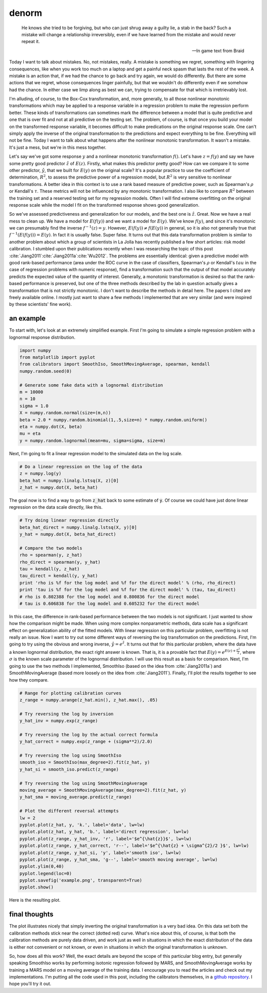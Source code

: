 denorm
======



.. author:: default
.. categories:: none
.. tags:: none
.. comments::


.. epigraph::

	He knows she tried to be forgiving, but who can just shrug away a guilty lie, 
	a stab in the back? Such a mistake will change a relationship irreversibly, 
	even if we have learned from the mistake and would never repeat it.

	-- In game text from Braid


Today I want to talk about mistakes.  No, not mistakes, really.  A mistake is something we regret, something with lingering consequences, like when you work too much on a laptop and get a painful neck spasm that lasts the rest of the week.  A mistake is an action that, if we had the chance to go back and try again, we would do differently.  But there are some actions that we regret, whose consequences linger painfully, but that we wouldn't do differently even if we somehow had the chance.  In either case we limp along as best we can, trying to compensate for that which is irretrievably lost.  

I'm alluding, of course, to the Box-Cox transformation, and, more generally, to all those nonlinear monotonic transformations which may be applied to a response variable in a regression problem to make the regression perform better.  These kinds of transformations can sometimes mark the difference between a model that is quite predictive and one that is over fit and not at all predictive on the testing set.  The problem, of course, is that once you build your model on the transformed response variable, it becomes difficult to make predications on the original response scale.  One can't simply apply the inverse of the original transformation to the predictions and expect everything to be fine.  Everything will not be fine.  Today I want to talk about what happens after the nonlinear monotonic transformation.  It wasn't a mistake.  It's just a mess, but we're in this mess together.

Let's say we've got some response :math:`y` and a nonlinear monotonic transformation :math:`f\left(\right)`.  Let's have :math:`z=f\left(y\right)` and say we have some pretty good predictor :math:`\hat{z}` of :math:`E\left(z\right)`.  Firstly, what makes this predictor pretty good?  How can we compare it to some other predictor, :math:`\hat{y}`, that we built for :math:`E\left(y\right)` on the original scale?  It's a popular practice to use the coefficient of determination, :math:`R^2`, to assess the predictive power of a regression model, but :math:`R^2` is very sensitive to nonlinear transformations.  A better idea in this context is to use a rank based measure of predictive power, such as Spearman's :math:`\rho` or Kendall's :math:`\tau`.  These metrics will not be influenced by any monotonic transformation.  I also like to compare :math:`R^2` between the training set and a reserved testing set for my regression models.  Often I will find extreme overfitting on the original response scale while the model I fit on the transformed response shows good generalization.

So we've assessed predictiveness and generalization for our models, and the best one is :math:`\hat{z}`.  Great.  Now we have a real mess to clean up.  We have a model for :math:`E\left(f\left(y\right)\right)` and we want a model for :math:`E\left(y\right)`.  We've know :math:`f\left(y\right)`, and since it's monotonic we can presumably find the inverse :math:`f^{-1}\left(z\right)=y`.  However, :math:`E\left(f\left(y\right)\right)\ne f\left(E\left(y\right)\right)` in general, so it is also not generally true that :math:`f^{-1}\left(E\left(f\left(y\right)\right)\right) = E\left(y\right)`.  In fact it is usually false.  Super false.  It turns out that this data transformation problem is similar to another problem about which a group of scientists in La Jolla has recently published a few short articles: risk model calibration.  I stumbled upon their publications recently when I was researching the topic of this post :cite:`Jiang2011`:cite:`Jiang2011a`:cite:`Wu2012`.  The problems are essentially identical: given a predictive model with good rank-based performance (area under the ROC curve in the case of classifiers, Spearman's :math:`\rho` or Kendall's :math:`tau` in the case of regression problems with numeric response), find a transformation such that the output of that model accurately predicts the expected value of the quantity of interest.  Generally, a monotonic transformation is desired so that the rank-based performance is preserved, but one of the three methods described by the lab in question actually gives a transformation that is not strictly monotonic.  I don't want to describe the methods in detail here.  The papers I cited are freely available online.  I mostly just want to share a few methods I implemented that are very similar (and were inspired by these scientists' fine work).

an example
-----------------

To start with, let's look at an extremely simplified example.  First I'm going to simulate a simple regression problem with a lognormal response distribution.

.. code:: python

	import numpy
	from matplotlib import pyplot
	from calibrators import SmoothIso, SmoothMovingAverage, spearman, kendall
	numpy.random.seed(0)

	# Generate some fake data with a lognormal distribution
	m = 10000
	n = 10
	sigma = 1.0
	X = numpy.random.normal(size=(m,n))
	beta = 2.0 * numpy.random.binomial(1,.5,size=n) * numpy.random.uniform()
	eta = numpy.dot(X, beta)
	mu = eta
	y = numpy.random.lognormal(mean=mu, sigma=sigma, size=m)

Next, I'm going to fit a linear regression model to the simulated data on the log scale.  

.. code:: python

	# Do a linear regression on the log of the data
	z = numpy.log(y)
	beta_hat = numpy.linalg.lstsq(X, z)[0]
	z_hat = numpy.dot(X, beta_hat)

The goal now is to find a way to go from :code:`z_hat` back to some estimate of :code:`y`.  Of course we could have just done linear regression on the data scale directly, like this.

.. code:: python

	# Try doing linear regression directly
	beta_hat_direct = numpy.linalg.lstsq(X, y)[0]
	y_hat = numpy.dot(X, beta_hat_direct)

	# Compare the two models
	rho = spearman(y, z_hat)
	rho_direct = spearman(y, y_hat)
	tau = kendall(y, z_hat)
	tau_direct = kendall(y, y_hat)
	print 'rho is %f for the log model and %f for the direct model' % (rho, rho_direct)
	print 'tau is %f for the log model and %f for the direct model' % (tau, tau_direct)
	# rho is 0.802388 for the log model and 0.800836 for the direct model
	# tau is 0.606838 for the log model and 0.605232 for the direct model

In this case, the difference in rank-based performance between the two models is not significant.  I just wanted to show how the comparison might be made.  When using more complex nonparametric methods, data scale has a significant effect on generalization ability of the fitted models.  With linear regression on this particular problem, overfitting is not really an issue.  Now I want to try out some different ways of reversing the log transformation on the predictions.  First, I'm going to try using the obvious and wrong inverse, :math:`\hat{y} = e^{\hat{z}}`.  It turns out that for this particular problem, where the data have a known lognormal distribution, the exact right answer is known.  That is, it is a provable fact that :math:`E\left(y\right) = e^{E\left(z\right) + \frac{\sigma^2}{2}}`, where :math:`\sigma` is the known scale parameter of the lognormal distribution.  I will use this result as a basis for comparison.  Next, I'm going to use the two methods I implemented, SmoothIso (based on the idea from :cite:`Jiang2011a`) and SmoothMovingAverage (based more loosely on the idea from :cite:`Jiang2011`).  Finally, I'll plot the results together to see how they compare.

.. code:: python

	# Range for plotting calibration curves
	z_range = numpy.arange(z_hat.min(), z_hat.max(), .05)

	# Try reversing the log by inversion
	y_hat_inv = numpy.exp(z_range)

	# Try reversing the log by the actual correct formula
	y_hat_correct = numpy.exp(z_range + (sigma**2)/2.0)

	# Try reversing the log using SmoothIso
	smooth_iso = SmoothIso(max_degree=2).fit(z_hat, y)
	y_hat_si = smooth_iso.predict(z_range)

	# Try reversing the log using SmoothMovingAverage
	moving_average = SmoothMovingAverage(max_degree=2).fit(z_hat, y)
	y_hat_sma = moving_average.predict(z_range)

	# Plot the different reversal attempts
	lw = 2
	pyplot.plot(z_hat, y, 'k.', label='data', lw=lw)
	pyplot.plot(z_hat, y_hat, 'b.', label='direct regression', lw=lw)
	pyplot.plot(z_range, y_hat_inv, 'r', label='$e^{\hat{z}}$', lw=lw)
	pyplot.plot(z_range, y_hat_correct, 'r--', label='$e^{\hat{z} + \sigma^{2}/2 }$', lw=lw)
	pyplot.plot(z_range, y_hat_si, 'y', label='smooth iso', lw=lw)
	pyplot.plot(z_range, y_hat_sma, 'g--', label='smooth moving average', lw=lw)
	pyplot.ylim(0,40)
	pyplot.legend(loc=0)
	pyplot.savefig('example.png', transparent=True)
	pyplot.show()

Here is the resulting plot.

.. figure:: example.png
	:scale: 75 %
	:alt: `Plot of the different calibration methods`


final thoughts
--------------

The plot illustrates nicely that simply inverting the original transformation is a very bad idea.  On this data set both the calibration methods stick near the correct (dotted red) curve.  What's nice about this, of course, is that both the calibration methods are purely data driven, and work just as well in situations in which the exact distribution of the data is either not convenient or not known, or even in situations in which the original transformation is unknown.

So, how does all this work?  Well, the exact details are beyond the scope of this particular blog entry, but generally speaking SmoothIso works by performing isotonic regression followed by MARS, and SmoothMovingAverage works by training a MARS model on a moving average of the training data.  I encourage you to read the articles and check out my implementations.  I'm putting all the code used in this post, including the calibrators themselves, in a `github repository`_.  I hope you'll try it out.

.. _github repository: https://github.com/jcrudy/calibrators

.. bibliography:: denorm.bib
